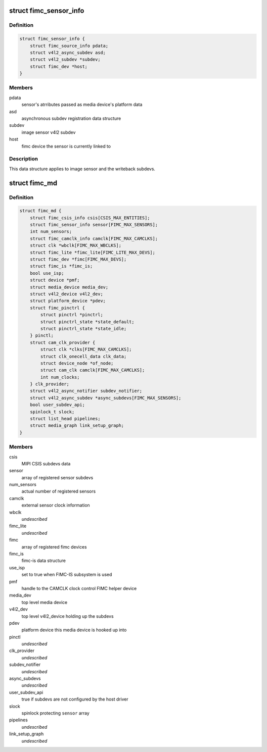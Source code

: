 .. -*- coding: utf-8; mode: rst -*-
.. src-file: drivers/media/platform/exynos4-is/media-dev.h

.. _`fimc_sensor_info`:

struct fimc_sensor_info
=======================

.. c:type:: struct fimc_sensor_info

    image data source subdev information

.. _`fimc_sensor_info.definition`:

Definition
----------

.. code-block:: c

    struct fimc_sensor_info {
        struct fimc_source_info pdata;
        struct v4l2_async_subdev asd;
        struct v4l2_subdev *subdev;
        struct fimc_dev *host;
    }

.. _`fimc_sensor_info.members`:

Members
-------

pdata
    sensor's atrributes passed as media device's platform data

asd
    asynchronous subdev registration data structure

subdev
    image sensor v4l2 subdev

host
    fimc device the sensor is currently linked to

.. _`fimc_sensor_info.description`:

Description
-----------

This data structure applies to image sensor and the writeback subdevs.

.. _`fimc_md`:

struct fimc_md
==============

.. c:type:: struct fimc_md

    fimc media device information

.. _`fimc_md.definition`:

Definition
----------

.. code-block:: c

    struct fimc_md {
        struct fimc_csis_info csis[CSIS_MAX_ENTITIES];
        struct fimc_sensor_info sensor[FIMC_MAX_SENSORS];
        int num_sensors;
        struct fimc_camclk_info camclk[FIMC_MAX_CAMCLKS];
        struct clk *wbclk[FIMC_MAX_WBCLKS];
        struct fimc_lite *fimc_lite[FIMC_LITE_MAX_DEVS];
        struct fimc_dev *fimc[FIMC_MAX_DEVS];
        struct fimc_is *fimc_is;
        bool use_isp;
        struct device *pmf;
        struct media_device media_dev;
        struct v4l2_device v4l2_dev;
        struct platform_device *pdev;
        struct fimc_pinctrl {
            struct pinctrl *pinctrl;
            struct pinctrl_state *state_default;
            struct pinctrl_state *state_idle;
        } pinctl;
        struct cam_clk_provider {
            struct clk *clks[FIMC_MAX_CAMCLKS];
            struct clk_onecell_data clk_data;
            struct device_node *of_node;
            struct cam_clk camclk[FIMC_MAX_CAMCLKS];
            int num_clocks;
        } clk_provider;
        struct v4l2_async_notifier subdev_notifier;
        struct v4l2_async_subdev *async_subdevs[FIMC_MAX_SENSORS];
        bool user_subdev_api;
        spinlock_t slock;
        struct list_head pipelines;
        struct media_graph link_setup_graph;
    }

.. _`fimc_md.members`:

Members
-------

csis
    MIPI CSIS subdevs data

sensor
    array of registered sensor subdevs

num_sensors
    actual number of registered sensors

camclk
    external sensor clock information

wbclk
    *undescribed*

fimc_lite
    *undescribed*

fimc
    array of registered fimc devices

fimc_is
    fimc-is data structure

use_isp
    set to true when FIMC-IS subsystem is used

pmf
    handle to the CAMCLK clock control FIMC helper device

media_dev
    top level media device

v4l2_dev
    top level v4l2_device holding up the subdevs

pdev
    platform device this media device is hooked up into

pinctl
    *undescribed*

clk_provider
    *undescribed*

subdev_notifier
    *undescribed*

async_subdevs
    *undescribed*

user_subdev_api
    true if subdevs are not configured by the host driver

slock
    spinlock protecting \ ``sensor``\  array

pipelines
    *undescribed*

link_setup_graph
    *undescribed*

.. This file was automatic generated / don't edit.

